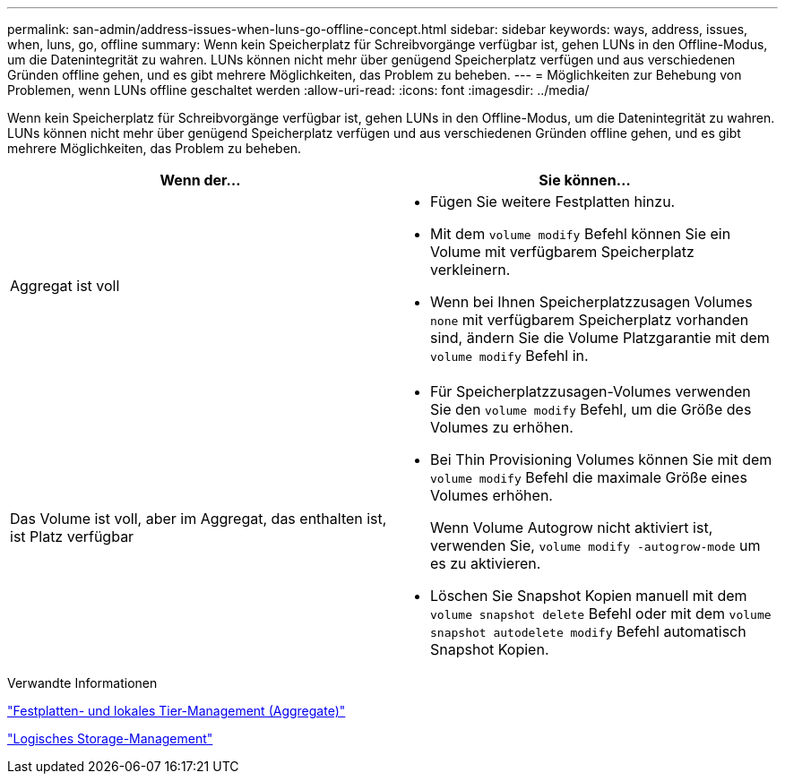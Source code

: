 ---
permalink: san-admin/address-issues-when-luns-go-offline-concept.html 
sidebar: sidebar 
keywords: ways, address, issues, when, luns, go, offline 
summary: Wenn kein Speicherplatz für Schreibvorgänge verfügbar ist, gehen LUNs in den Offline-Modus, um die Datenintegrität zu wahren. LUNs können nicht mehr über genügend Speicherplatz verfügen und aus verschiedenen Gründen offline gehen, und es gibt mehrere Möglichkeiten, das Problem zu beheben. 
---
= Möglichkeiten zur Behebung von Problemen, wenn LUNs offline geschaltet werden
:allow-uri-read: 
:icons: font
:imagesdir: ../media/


[role="lead"]
Wenn kein Speicherplatz für Schreibvorgänge verfügbar ist, gehen LUNs in den Offline-Modus, um die Datenintegrität zu wahren. LUNs können nicht mehr über genügend Speicherplatz verfügen und aus verschiedenen Gründen offline gehen, und es gibt mehrere Möglichkeiten, das Problem zu beheben.

[cols="2*"]
|===
| Wenn der... | Sie können... 


 a| 
Aggregat ist voll
 a| 
* Fügen Sie weitere Festplatten hinzu.
* Mit dem `volume modify` Befehl können Sie ein Volume mit verfügbarem Speicherplatz verkleinern.
* Wenn bei Ihnen Speicherplatzzusagen Volumes `none` mit verfügbarem Speicherplatz vorhanden sind, ändern Sie die Volume Platzgarantie mit dem `volume modify` Befehl in.




 a| 
Das Volume ist voll, aber im Aggregat, das enthalten ist, ist Platz verfügbar
 a| 
* Für Speicherplatzzusagen-Volumes verwenden Sie den `volume modify` Befehl, um die Größe des Volumes zu erhöhen.
* Bei Thin Provisioning Volumes können Sie mit dem `volume modify` Befehl die maximale Größe eines Volumes erhöhen.
+
Wenn Volume Autogrow nicht aktiviert ist, verwenden Sie, `volume modify -autogrow-mode` um es zu aktivieren.

* Löschen Sie Snapshot Kopien manuell mit dem `volume snapshot delete` Befehl oder mit dem `volume snapshot autodelete modify` Befehl automatisch Snapshot Kopien.


|===
.Verwandte Informationen
link:../disks-aggregates/index.html["Festplatten- und lokales Tier-Management (Aggregate)"]

link:../volumes/index.html["Logisches Storage-Management"]
